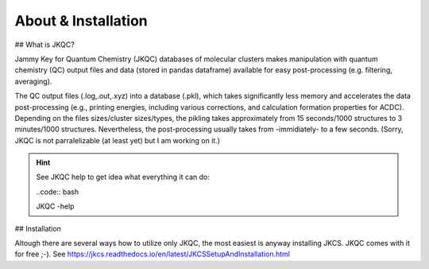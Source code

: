 ====================
About & Installation
====================

## What is JKQC?

Jammy Key for Quantum Chemistry (JKQC) databases of molecular clusters makes manipulation with quantum chemistry (QC) output files and data (stored in pandas dataframe) available for easy post-processing (e.g. filtering, averaging).

The QC output files (.log,.out,.xyz) into a database (.pkl), which takes significantly less memory and accelerates the data post-processing (e.g., printing energies, including various corrections, and calculation formation properties for ACDC). Depending on the files sizes/cluster sizes/types, the pikling takes approximately from 15 seconds/1000 structures to 3 minutes/1000 structures. Nevertheless, the post-processing usually takes from -immidiately- to a few seconds. (Sorry, JKQC is not parralelizable (at least yet) but I am working on it.)

.. hint::

   See JKQC help to get idea what everything it can do:
   
   ..code:: bash
   
   JKQC -help

## Installation


Altough there are several ways how to utilize only JKQC, the most easiest is anyway installing JKCS. JKQC comes with it for free ;-). See https://jkcs.readthedocs.io/en/latest/JKCSSetupAndInstallation.html



